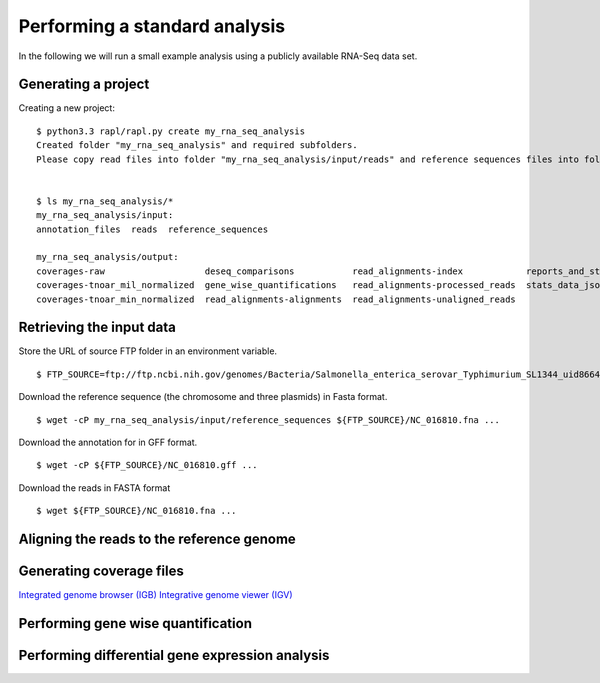 Performing a standard analysis
==============================

In the following we will run a small example analysis using a publicly
available RNA-Seq data set. 

Generating a project
--------------------

Creating a new project::

  $ python3.3 rapl/rapl.py create my_rna_seq_analysis
  Created folder "my_rna_seq_analysis" and required subfolders.
  Please copy read files into folder "my_rna_seq_analysis/input/reads" and reference sequences files into folder "my_rna_seq_analysis/input/reference_sequences".


  $ ls my_rna_seq_analysis/*
  my_rna_seq_analysis/input:
  annotation_files  reads  reference_sequences

  my_rna_seq_analysis/output:
  coverages-raw                   deseq_comparisons           read_alignments-index            reports_and_stats
  coverages-tnoar_mil_normalized  gene_wise_quantifications   read_alignments-processed_reads  stats_data_json
  coverages-tnoar_min_normalized  read_alignments-alignments  read_alignments-unaligned_reads

Retrieving the input data
-------------------------


Store the URL of source FTP folder in an environment variable.
::
   $ FTP_SOURCE=ftp://ftp.ncbi.nih.gov/genomes/Bacteria/Salmonella_enterica_serovar_Typhimurium_SL1344_uid86645

Download the reference sequence (the chromosome and three plasmids) in Fasta format.
::
   $ wget -cP my_rna_seq_analysis/input/reference_sequences ${FTP_SOURCE}/NC_016810.fna ...

Download the annotation for in GFF format.
::
   $ wget -cP ${FTP_SOURCE}/NC_016810.gff ...

Download the reads in FASTA format
::
   $ wget ${FTP_SOURCE}/NC_016810.fna ...

Aligning the reads to the reference genome
------------------------------------------

Generating coverage files
-------------------------

`Integrated genome browser (IGB) <http://bioviz.org/>`_ 
`Integrative genome viewer (IGV) <https://www.broadinstitute.org/software/igv/>`_


Performing gene wise quantification
-----------------------------------

Performing differential gene expression analysis
------------------------------------------------
